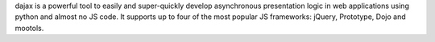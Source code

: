 dajax is a powerful tool to easily and super-quickly develop asynchronous presentation logic in web applications using python and almost no JS code. It supports up to four of the most popular JS frameworks: jQuery, Prototype, Dojo and mootols.


